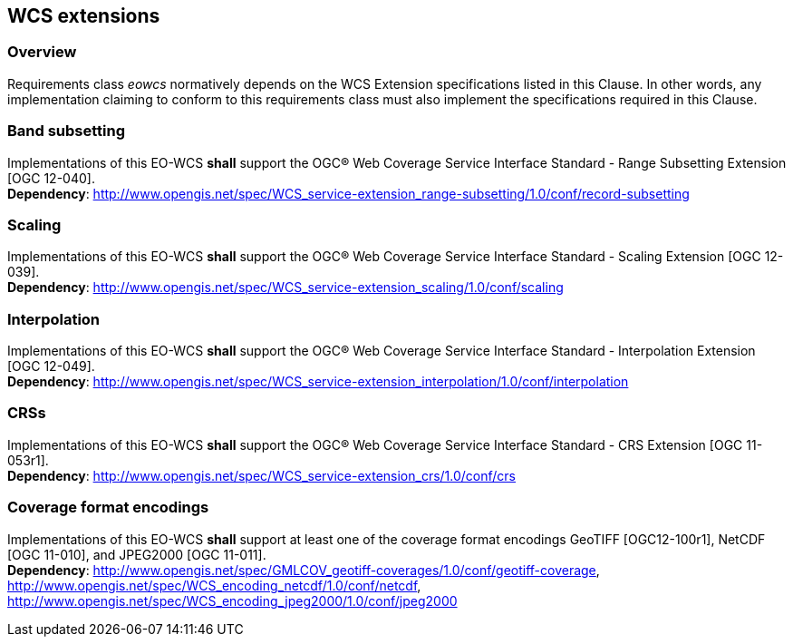 [#wcs_extensions,reftext='8']
== WCS extensions

=== Overview

Requirements class _eowcs_ normatively depends on the WCS Extension
specifications listed in this Clause. In other words, any implementation
claiming to conform to this requirements class must also implement the
specifications required in this Clause.

=== Band subsetting

[requirement,uri="/req/eowcs/band-subsetting"]
Implementations of this EO-WCS *shall* support the OGC® Web Coverage Service
Interface Standard - Range Subsetting Extension [OGC 12-040]. +
*Dependency*:
http://www.opengis.net/spec/WCS_service-extension_range-subsetting/1.0/conf/record-subsetting

=== Scaling

[requirement,uri="/req/eowcs/scaling"]
Implementations of this EO-WCS *shall* support the OGC® Web Coverage Service
Interface Standard - Scaling Extension [OGC 12-039]. +
*Dependency*:
http://www.opengis.net/spec/WCS_service-extension_scaling/1.0/conf/scaling

=== Interpolation

[requirement,uri="/req/eowcs/interpolation"]
Implementations of this EO-WCS *shall* support the OGC® Web Coverage Service
Interface Standard - Interpolation Extension [OGC 12-049]. +
*Dependency*:
http://www.opengis.net/spec/WCS_service-extension_interpolation/1.0/conf/interpolation

=== CRSs

[requirement,uri="/req/eowcs/crs"]
Implementations of this EO-WCS *shall* support the OGC® Web Coverage Service
Interface Standard - CRS Extension [OGC 11-053r1]. +
*Dependency*:
http://www.opengis.net/spec/WCS_service-extension_crs/1.0/conf/crs

=== Coverage format encodings

[requirement,uri="/req/eowcs/encodings"]
Implementations of this EO-WCS *shall* support at least one of the coverage
format encodings GeoTIFF [OGC12-100r1], NetCDF [OGC 11-010], and JPEG2000
[OGC 11-011]. +
*Dependency*:
http://www.opengis.net/spec/GMLCOV_geotiff-coverages/1.0/conf/geotiff-coverage,
http://www.opengis.net/spec/WCS_encoding_netcdf/1.0/conf/netcdf,
http://www.opengis.net/spec/WCS_encoding_jpeg2000/1.0/conf/jpeg2000
